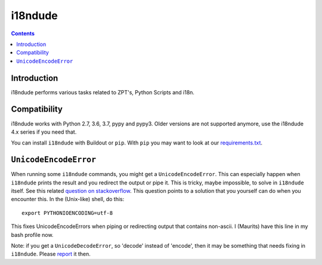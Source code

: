 i18ndude
========

.. contents::


Introduction
------------

i18ndude performs various tasks related to ZPT's, Python Scripts and i18n.

.. image:: https://github.com/collective/i18ndude/workflows/Tests/badge.svg
    :alt: GitHub Actions badge
    :target: https://github.com/collective/i18ndude/actions


Compatibility
-------------

i18ndude works with Python 2.7, 3.6, 3.7, pypy and pypy3.
Older versions are not supported anymore, use the i18ndude 4.x series
if you need that.

You can install ``i18ndude`` with Buildout or ``pip``.
With ``pip`` you may want to look at our `requirements.txt <https://github.com/collective/i18ndude/blob/master/requirements.txt>`_.

``UnicodeEncodeError``
----------------------

When running some ``i18ndude`` commands, you might get a ``UnicodeEncodeError``.
This can especially happen when ``i18ndude`` prints the result and you redirect the output or pipe it.
This is tricky, maybe impossible, to solve in ``i18ndude`` itself.
See this related `question on stackoverflow <https://stackoverflow.com/questions/492483/setting-the-correct-encoding-when-piping-stdout-in-python>`_.
This question points to a solution that you yourself can do when you encounter this.
In the (Unix-like) shell, do this::

    export PYTHONIOENCODING=utf-8

This fixes UnicodeEncodeErrors when piping or redirecting output that contains non-ascii.
I (Maurits) have this line in my bash profile now.

Note: if you get a ``UnicodeDecodeError``, so 'decode' instead of 'encode', then it may be something that needs fixing in ``i18ndude``.
Please `report <https://github.com/collective/i18ndude/issues>`_ it then.
